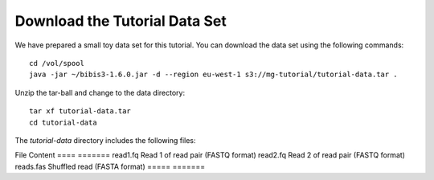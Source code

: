 Download the Tutorial Data Set
================================

We have prepared a small toy data set for this tutorial. You can download
the data set using the following commands::

  cd /vol/spool
  java -jar ~/bibis3-1.6.0.jar -d --region eu-west-1 s3://mg-tutorial/tutorial-data.tar .

Unzip the tar-ball and change to the data directory::

  tar xf tutorial-data.tar
  cd tutorial-data

The `tutorial-data` directory includes the following files:

File      Content
====      =======
read1.fq  Read 1 of read pair (FASTQ format)
read2.fq  Read 2 of read pair (FASTQ format)
reads.fas Shuffled read (FASTA format)
=====     =======
